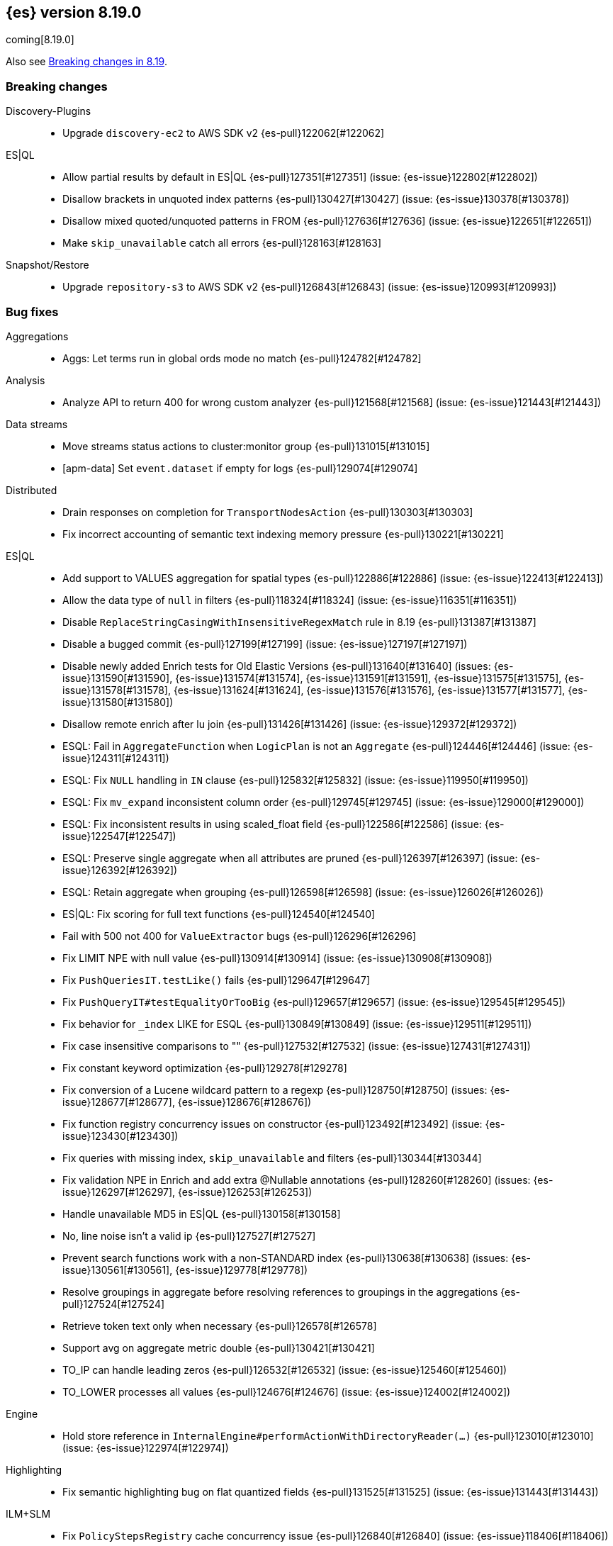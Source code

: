 [[release-notes-8.19.0]]
== {es} version 8.19.0

coming[8.19.0]

Also see <<breaking-changes-8.19,Breaking changes in 8.19>>.

[[breaking-8.19.0]]
[float]
=== Breaking changes

Discovery-Plugins::
* Upgrade `discovery-ec2` to AWS SDK v2 {es-pull}122062[#122062]

ES|QL::
* Allow partial results by default in ES|QL {es-pull}127351[#127351] (issue: {es-issue}122802[#122802])
* Disallow brackets in unquoted index patterns {es-pull}130427[#130427] (issue: {es-issue}130378[#130378])
* Disallow mixed quoted/unquoted patterns in FROM {es-pull}127636[#127636] (issue: {es-issue}122651[#122651])
* Make `skip_unavailable` catch all errors {es-pull}128163[#128163]

Snapshot/Restore::
* Upgrade `repository-s3` to AWS SDK v2 {es-pull}126843[#126843] (issue: {es-issue}120993[#120993])

[[bug-8.19.0]]
[float]
=== Bug fixes

Aggregations::
* Aggs: Let terms run in global ords mode no match {es-pull}124782[#124782]

Analysis::
* Analyze API to return 400 for wrong custom analyzer {es-pull}121568[#121568] (issue: {es-issue}121443[#121443])

Data streams::
* Move streams status actions to cluster:monitor group {es-pull}131015[#131015]
* [apm-data] Set `event.dataset` if empty for logs {es-pull}129074[#129074]

Distributed::
* Drain responses on completion for `TransportNodesAction` {es-pull}130303[#130303]
* Fix incorrect accounting of semantic text indexing memory pressure {es-pull}130221[#130221]

ES|QL::
* Add support to VALUES aggregation for spatial types {es-pull}122886[#122886] (issue: {es-issue}122413[#122413])
* Allow the data type of `null` in filters {es-pull}118324[#118324] (issue: {es-issue}116351[#116351])
* Disable `ReplaceStringCasingWithInsensitiveRegexMatch` rule in 8.19 {es-pull}131387[#131387]
* Disable a bugged commit {es-pull}127199[#127199] (issue: {es-issue}127197[#127197])
* Disable newly added Enrich tests for Old Elastic Versions {es-pull}131640[#131640] (issues: {es-issue}131590[#131590], {es-issue}131574[#131574], {es-issue}131591[#131591], {es-issue}131575[#131575], {es-issue}131578[#131578], {es-issue}131624[#131624], {es-issue}131576[#131576], {es-issue}131577[#131577], {es-issue}131580[#131580])
* Disallow remote enrich after lu join {es-pull}131426[#131426] (issue: {es-issue}129372[#129372])
* ESQL: Fail in `AggregateFunction` when `LogicPlan` is not an `Aggregate` {es-pull}124446[#124446] (issue: {es-issue}124311[#124311])
* ESQL: Fix `NULL` handling in `IN` clause {es-pull}125832[#125832] (issue: {es-issue}119950[#119950])
* ESQL: Fix `mv_expand` inconsistent column order {es-pull}129745[#129745] (issue: {es-issue}129000[#129000])
* ESQL: Fix inconsistent results in using scaled_float field {es-pull}122586[#122586] (issue: {es-issue}122547[#122547])
* ESQL: Preserve single aggregate when all attributes are pruned {es-pull}126397[#126397] (issue: {es-issue}126392[#126392])
* ESQL: Retain aggregate when grouping {es-pull}126598[#126598] (issue: {es-issue}126026[#126026])
* ES|QL: Fix scoring for full text functions {es-pull}124540[#124540]
* Fail with 500 not 400 for `ValueExtractor` bugs {es-pull}126296[#126296]
* Fix LIMIT NPE with null value {es-pull}130914[#130914] (issue: {es-issue}130908[#130908])
* Fix `PushQueriesIT.testLike()` fails {es-pull}129647[#129647]
* Fix `PushQueryIT#testEqualityOrTooBig` {es-pull}129657[#129657] (issue: {es-issue}129545[#129545])
* Fix behavior for `_index` LIKE for ESQL {es-pull}130849[#130849] (issue: {es-issue}129511[#129511])
* Fix case insensitive comparisons to "" {es-pull}127532[#127532] (issue: {es-issue}127431[#127431])
* Fix constant keyword optimization {es-pull}129278[#129278]
* Fix conversion of a Lucene wildcard pattern to a regexp {es-pull}128750[#128750] (issues: {es-issue}128677[#128677], {es-issue}128676[#128676])
* Fix function registry concurrency issues on constructor {es-pull}123492[#123492] (issue: {es-issue}123430[#123430])
* Fix queries with missing index, `skip_unavailable` and filters {es-pull}130344[#130344]
* Fix validation NPE in Enrich and add extra @Nullable annotations {es-pull}128260[#128260] (issues: {es-issue}126297[#126297], {es-issue}126253[#126253])
* Handle unavailable MD5 in ES|QL {es-pull}130158[#130158]
* No, line noise isn't a valid ip {es-pull}127527[#127527]
* Prevent search functions work with a non-STANDARD index {es-pull}130638[#130638] (issues: {es-issue}130561[#130561], {es-issue}129778[#129778])
* Resolve groupings in aggregate before resolving references to groupings in the aggregations {es-pull}127524[#127524]
* Retrieve token text only when necessary {es-pull}126578[#126578]
* Support avg on aggregate metric double {es-pull}130421[#130421]
* TO_IP can handle leading zeros {es-pull}126532[#126532] (issue: {es-issue}125460[#125460])
* TO_LOWER processes all values {es-pull}124676[#124676] (issue: {es-issue}124002[#124002])

Engine::
* Hold store reference in `InternalEngine#performActionWithDirectoryReader(...)` {es-pull}123010[#123010] (issue: {es-issue}122974[#122974])

Highlighting::
* Fix semantic highlighting bug on flat quantized fields {es-pull}131525[#131525] (issue: {es-issue}131443[#131443])

ILM+SLM::
* Fix `PolicyStepsRegistry` cache concurrency issue {es-pull}126840[#126840] (issue: {es-issue}118406[#118406])
* Fix equality bug in `WaitForIndexColorStep` {es-pull}126605[#126605]
* Inject an unfollow action before executing a downsample action in ILM {es-pull}105773[#105773] (issue: {es-issue}105773[#105773])
* Prevent ILM from processing shrunken index before its execution state is copied over {es-pull}129455[#129455] (issue: {es-issue}109206[#109206])
* The follower index should wait until the time series end time passes before unfollowing the leader index. {es-pull}128361[#128361] (issue: {es-issue}128129[#128129])

Indices APIs::
* Specify master timeout when submitting alias tasks {es-pull}130733[#130733] (issue: {es-issue}120389[#120389])
* Using a temp `IndexService` for template validation {es-pull}129507[#129507] (issue: {es-issue}129473[#129473])
* [8.x] Avoid hoarding cluster state references during rollover {es-pull}124265[#124265]

Infra/Node Lifecycle::
* Better handling of node ids from shutdown metadata (avoid NPE on already removed nodes) {es-pull}128298[#128298] (issue: {es-issue}100201[#100201])

Infra/REST API::
* Fix NPE in APMTracer through `RestController` {es-pull}128314[#128314]
* Improve handling of empty response {es-pull}125562[#125562] (issue: {es-issue}57639[#57639])

Ingest Node::
* Correctly handle non-integers in nested paths in the remove processor {es-pull}127006[#127006]
* Correctly handle nulls in nested paths in the remove processor {es-pull}126417[#126417]
* Correctly handling `download_database_on_pipeline_creation` within a pipeline processor within a default or final pipeline {es-pull}131236[#131236]
* apm-data: Use representative count as event.success_count if available {es-pull}119995[#119995]

Logs::
* Force niofs for fdt tmp file read access when flushing stored fields {es-pull}130308[#130308]

Machine Learning::
* Adding timeout to request for creating inference endpoint {es-pull}126805[#126805]
* Change ModelLoaderUtils.split to return the correct number of chunks and ranges. {es-pull}126009[#126009] (issue: {es-issue}121799[#121799])
* Fix ELAND endpoints not updating dimensions {es-pull}126537[#126537]
* Provide model size statistics as soon as an anomaly detection job is opened {es-pull}124638[#124638] (issue: {es-issue}121168[#121168])
* Return a Conflict status code if the model deployment is stopped by a user {es-pull}125204[#125204] (issue: {es-issue}123745[#123745])
* Revert endpoint creation validation for ELSER and E5 {es-pull}126792[#126792]
* Updates to allow using Cohere binary embedding response in semantic search queries {es-pull}121827[#121827]
* Use INTERNAL_INGEST for Inference {es-pull}127522[#127522] (issue: {es-issue}127519[#127519])

Mapping::
* Check prefixes when constructing synthetic source for flattened fields {es-pull}129580[#129580] (issue: {es-issue}129508[#129508])
* Fix propagation of dynamic mapping parameter when applying `copy_to` {es-pull}121109[#121109] (issue: {es-issue}113049[#113049])
* Synthetic source: avoid storing multi fields of type text and `match_only_text` by default {es-pull}129126[#129126]

Ranking::
* LTR score bounding {es-pull}125694[#125694]

Relevance::
* Prevent Query Rule Creation with Invalid Numeric Match Criteria {es-pull}122823[#122823]

Search::
* 8.x branch backport for leting MLTQuery throw IAE when no analyzer is set {es-pull}125192[#125192]
* Check positions on `MultiPhraseQueries` as well as phrase queries {es-pull}129326[#129326] (issue: {es-issue}123871[#123871])
* Filter out empty top docs results before merging {es-pull}126385[#126385] (issue: {es-issue}126118[#126118])
* Fix - NPE on batched query execution when the request is part of PIT with alias filters {es-pull}128552[#128552]
* Fix NPE in `SemanticTextHighlighter` {es-pull}129509[#129509] (issue: {es-issue}129501[#129501])
* Fix NPE in semantic highlighter {es-pull}128989[#128989] (issue: {es-issue}128975[#128975])
* Fix bug in point in time response {es-pull}131391[#131391] (issue: {es-issue}131026[#131026])
* Fix inner hits + aggregations concurrency bug {es-pull}128036[#128036] (issue: {es-issue}122419[#122419])
* Fix query rewrite logic to preserve `boosts` and `queryName` for `match`, `knn`, and `sparse_vector` queries on semantic_text fields {es-pull}129282[#129282]
* Improve execution of terms queries over wildcard fields {es-pull}128986[#128986] (issue: {es-issue}128201[#128201])
* Let MLTQuery throw IAE when no analyzer is set {es-pull}124662[#124662] (issue: {es-issue}124562[#124562])
* Remove empty results before merging {es-pull}126770[#126770] (issue: {es-issue}126742[#126742])
* Simplified Linear & RRF Retrievers - Return error on empty fields param {es-pull}129962[#129962]

Snapshot/Restore::
* Limit number of suppressed S3 deletion errors {es-pull}123630[#123630] (issue: {es-issue}123354[#123354])
* Run `newShardSnapshotTask` tasks concurrently {es-pull}126452[#126452]
* Throw better exception if verifying empty repo {es-pull}131677[#131677]

Suggesters::
* Support duplicate suggestions in completion field {es-pull}121324[#121324] (issue: {es-issue}82432[#82432])

TLS::
* Watch SSL files instead of directories {es-pull}129738[#129738]

Vector Search::
* Fix bbq quantization algorithm but for differently distributed components {es-pull}126778[#126778]
* Fix top level knn search with scroll {es-pull}126035[#126035]
* Patch for Lucene bug 14857 {es-pull}130254[#130254]

[[deprecation-8.19.0]]
[float]
=== Deprecations

Engine::
* Deprecate `indices.merge.scheduler.use_thread_pool` setting {es-pull}129464[#129464]

Infra/Core::
* Add deprecation warning to `TransportHandshaker` {es-pull}123627[#123627]

[[enhancement-8.19.0]]
[float]
=== Enhancements

Allocation::
* Add cache support in `TransportGetAllocationStatsAction` {es-pull}125588[#125588] (issue: {es-issue}110716[#110716])
* More efficient sort in `tryRelocateShard` {es-pull}128063[#128063]

Authentication::
* Implement SAML custom attributes support for Identity Provider {es-pull}128176[#128176]
* Permit at+jwt typ header value in jwt access tokens {es-pull}126687[#126687] (issue: {es-issue}119370[#119370])

Authorization::
* Check `TooComplex` exception for `HasPrivileges` body {es-pull}128870[#128870]
* Granting `kibana_system` reserved role access to "all" privileges to `.adhoc.alerts*` and `.internal.adhoc.alerts*` indices {es-pull}127321[#127321]

CCS::
* Check if index patterns conform to valid format before validation {es-pull}122497[#122497]

Codec::
* First step optimizing tsdb doc values codec merging {es-pull}125403[#125403]

Data streams::
* Add index mode to get data stream API {es-pull}122486[#122486]
* Set cause on create index request in create from action {es-pull}124363[#124363]
* [Failure store] Introduce dedicated failure store lifecycle configuration {es-pull}127314[#127314]
* [Failure store] Introduce default retention for failure indices {es-pull}127573[#127573]
* [apm-data] Enable 'date_detection' for all apm data streams {es-pull}128913[#128913]

ES|QL::
* Add MATCH_PHRASE {es-pull}127661[#127661]
* Add Support for LIKE (LIST) {es-pull}129170[#129170]
* Add `documents_found` and `values_loaded` {es-pull}125631[#125631]
* Add emit time to hash aggregation status {es-pull}127988[#127988]
* Add local optimizations for `constant_keyword` {es-pull}127549[#127549]
* Add optimization to purge join on null merge key {es-pull}127583[#127583] (issue: {es-issue}125577[#125577])
* Add support for LOOKUP JOIN on aliases {es-pull}128519[#128519]
* Add support for parameters in LIMIT command {es-pull}128464[#128464]
* Allow lookup join on mixed numeric fields {es-pull}128263[#128263]
* Allow partial results in ES|QL {es-pull}121942[#121942]
* Allow skip shards with `_tier` and `_index` in ES|QL {es-pull}123728[#123728]
* Avoid `NamedWritable` in block serialization {es-pull}124394[#124394]
* Double parameter markers for identifiers {es-pull}122459[#122459]
* ESQL: Align `RENAME` behavior with `EVAL` for sequential processing {es-pull}122250[#122250] (issue: {es-issue}121739[#121739])
* ESQL: Enhanced `DATE_TRUNC` with arbitrary intervals {es-pull}120302[#120302] (issue: {es-issue}120094[#120094])
* ES|QL - Add `match_phrase` full text function (tech preview) {es-pull}128925[#128925]
* ES|QL - Add scoring for full text functions disjunctions {es-pull}121793[#121793]
* ES|QL - Allow full text functions to be used in STATS {es-pull}125479[#125479] (issue: {es-issue}125481[#125481])
* ES|QL slow log {es-pull}124094[#124094]
* ES|QL: Support `::date` in inline cast {es-pull}123460[#123460] (issue: {es-issue}116746[#116746])
* Ensure cluster string could be quoted {es-pull}120355[#120355]
* Fix Driver status iterations and `cpuTime` {es-pull}123290[#123290] (issue: {es-issue}122967[#122967])
* Fix sorting when `aggregate_metric_double` present {es-pull}125191[#125191]
* Heuristics to pick efficient partitioning {es-pull}125739[#125739]
* Implement runtime skip_unavailable=true {es-pull}121240[#121240]
* Include failures in partial response {es-pull}124929[#124929]
* Infer the score mode to use from the Lucene collector {es-pull}125930[#125930]
* Introduce `AggregateMetricDoubleBlock` {es-pull}127299[#127299]
* Introduce `allow_partial_results` setting in ES|QL {es-pull}122890[#122890]
* Introduce a pre-mapping logical plan processing step {es-pull}121260[#121260]
* Keep ordinals in conversion functions {es-pull}125357[#125357]
* Limit Replace function memory usage {es-pull}127924[#127924]
* Optimize ordinal inputs in Values aggregation {es-pull}127849[#127849]
* Push more `==`s on text fields to lucene {es-pull}126641[#126641]
* Pushdown Lookup Join past Project {es-pull}129503[#129503] (issue: {es-issue}119082[#119082])
* Pushdown constructs doing case-insensitive regexes {es-pull}128393[#128393] (issue: {es-issue}127479[#127479])
* Pushdown for LIKE (LIST) {es-pull}129557[#129557]
* ROUND_TO function {es-pull}128278[#128278]
* ROUND_TO function {es-pull}128397[#128397]
* Render `aggregate_metric_double` {es-pull}122660[#122660]
* Report `original_types` {es-pull}124913[#124913]
* Report failures on partial results {es-pull}124823[#124823]
* Retry ES|QL node requests on shard level failures {es-pull}120774[#120774]
* Retry shard movements during ESQL query {es-pull}126653[#126653]
* Run coordinating `can_match` in field-caps {es-pull}127734[#127734]
* Speed loading stored fields {es-pull}127348[#127348]
* Speed up TO_IP {es-pull}126338[#126338]
* Support partial results in CCS in ES|QL {es-pull}122708[#122708]
* Support subset of metrics in aggregate metric double {es-pull}121805[#121805]
* Take double parameter markers for identifiers out of snapshot {es-pull}125690[#125690]
* `ToAggregateMetricDouble` function {es-pull}124595[#124595]
* `text ==` and `text !=` pushdown {es-pull}127355[#127355]

ILM+SLM::
* Add `index.lifecycle.skip` index-scoped setting to instruct ILM to skip processing specific indices {es-pull}128736[#128736]
* Batch ILM policy cluster state updates [#122917] {es-pull}126529[#126529] (issue: {es-issue}122917[#122917])
* Truncate `step_info` and error reason in ILM execution state and history {es-pull}125054[#125054] (issue: {es-issue}124181[#124181])

IdentityProvider::
* Add "extension" attribute validation to IdP SPs {es-pull}128805[#128805]

Inference::
* Adding Google VertexAI chat completion integration {es-pull}128105[#128105]
* Adding Google VertexAI completion integration {es-pull}128694[#128694]
* [8.x][Inference API] Rename `model_id` prop to model in EIS sparse inference request body {es-pull}122401[#122401]

Infra/Core::
* Improve support for bytecode patching signed jars {es-pull}128613[#128613]

Ingest Node::
* Allow setting the `type` in the reroute processor {es-pull}122409[#122409] (issue: {es-issue}121553[#121553])
* Update traces duration mappings with appropriate unit type {es-pull}129418[#129418]

Logs::
* Conditionally force sequential reading in `LuceneSyntheticSourceChangesSnapshot` {es-pull}128473[#128473]

Machine Learning::
* Add Custom inference service {es-pull}127939[#127939]
* Add `ModelRegistryMetadata` to Cluster State {es-pull}121106[#121106]
* Add recursive chunker {es-pull}126866[#126866]
* Added Mistral Chat Completion support to the Inference Plugin {es-pull}128538[#128538]
* Adding VoyageAI's v3.5 models {es-pull}128241[#128241]
* Adding common rerank options to Perform Inference API {es-pull}125239[#125239] (issue: {es-issue}111273[#111273])
* Adding elser default endpoint for EIS {es-pull}122066[#122066]
* Adding endpoint creation validation to `ElasticInferenceService` {es-pull}117642[#117642]
* Adding integration for VoyageAI embeddings and rerank models {es-pull}122134[#122134]
* Adding support for binary embedding type to Cohere service embedding type {es-pull}120751[#120751]
* Adding support for specifying embedding type to Jina AI service settings {es-pull}121548[#121548]
* Adding validation to `ElasticsearchInternalService` {es-pull}123044[#123044]
* Bedrock Cohere Task Settings Support {es-pull}126493[#126493] (issue: {es-issue}126156[#126156])
* Expose `input_type` option at root level for `text_embedding` task type in Perform Inference API {es-pull}122638[#122638] (issue: {es-issue}117856[#117856])
* Improve exception for trained model deployment scale up timeout {es-pull}128218[#128218]
* Integrate `OpenAi` Chat Completion in `SageMaker` {es-pull}127767[#127767]
* Integrate with `DeepSeek` API {es-pull}122218[#122218]
* Move to the Cohere V2 API for new inference endpoints {es-pull}129884[#129884]
* Semantic Text Chunking Indexing Pressure {es-pull}125517[#125517]
* [Inference API] Propagate product use case http header to EIS {es-pull}124025[#124025]
* [ML] Add HuggingFace Chat Completion support to the Inference Plugin {es-pull}127254[#127254]
* [ML] Add Rerank support to the Inference Plugin {es-pull}127966[#127966]
* [ML] Integrate SageMaker with OpenAI Embeddings {es-pull}126856[#126856]
* `InferenceService` support aliases {es-pull}128584[#128584]
* `SageMaker` Elastic Payload {es-pull}129413[#129413]

Mapping::
* Add `index_options` to `semantic_text` field mappings {es-pull}119967[#119967]
* Add block loader from stored field and source for ip field {es-pull}126644[#126644]
* Do not respect synthetic_source_keep=arrays if type parses arrays {es-pull}127796[#127796] (issue: {es-issue}126155[#126155])
* Enable synthetic recovery source by default when synthetic source is enabled. Using synthetic recovery source significantly improves indexing performance compared to regular recovery source. {es-pull}122615[#122615] (issue: {es-issue}116726[#116726])
* Enable the use of nested field type with index.mode=time_series {es-pull}122224[#122224] (issue: {es-issue}120874[#120874])
* Exclude `semantic_text` subfields from field capabilities API {es-pull}127664[#127664]
* Improved error message when index field type is invalid {es-pull}122860[#122860]
* Introduce `FallbackSyntheticSourceBlockLoader` and apply it to keyword fields {es-pull}119546[#119546]
* Refactor `SourceProvider` creation to consistently use `MappingLookup` {es-pull}128213[#128213]
* Store arrays offsets for boolean fields natively with synthetic source {es-pull}125529[#125529]
* Store arrays offsets for ip fields natively with synthetic source {es-pull}122999[#122999]
* Store arrays offsets for keyword fields natively with synthetic source instead of falling back to ignored source. {es-pull}113757[#113757]
* Store arrays offsets for numeric fields natively with synthetic source {es-pull}124594[#124594]
* Store arrays offsets for unsigned long fields natively with synthetic source {es-pull}125709[#125709]
* Update `sparse_vector` field mapping to include default setting for token pruning {es-pull}129089[#129089]
* Use `FallbackSyntheticSourceBlockLoader` for `shape` and `geo_shape` {es-pull}124927[#124927]
* Use `FallbackSyntheticSourceBlockLoader` for `unsigned_long` and `scaled_float` fields {es-pull}122637[#122637]
* Use `FallbackSyntheticSourceBlockLoader` for boolean and date fields {es-pull}124050[#124050]
* Use `FallbackSyntheticSourceBlockLoader` for number fields {es-pull}122280[#122280]
* Use `FallbackSyntheticSourceBlockLoader` for point and `geo_point` {es-pull}125816[#125816]
* Use `FallbackSyntheticSourceBlockLoader` for text fields {es-pull}126237[#126237]

Network::
* Set `connection: close` header on shutdown {es-pull}128025[#128025] (issue: {es-issue}127984[#127984])

Ranking::
* Leverage scorer supplier in `QueryFeatureExtractor` {es-pull}125259[#125259]

Relevance::
* Add l2_norm normalization support to linear retriever {es-pull}128504[#128504]
* Add pinned retriever {es-pull}126401[#126401]
* Default new `semantic_text` fields to use BBQ when models are compatible {es-pull}126629[#126629]
* Skip semantic_text embedding generation when no content is provided. {es-pull}123763[#123763]
* Support configurable chunking in `semantic_text` fields {es-pull}121041[#121041]

Search::
* Add min score linear retriever {es-pull}129359[#129359]
* Enable sort optimization on float and `half_float` {es-pull}126342[#126342]
* Enable sort optimization on int, short and byte fields {es-pull}127968[#127968] (issue: {es-issue}127965[#127965])
* Introduce batched query execution and data-node side reduce {es-pull}121885[#121885]
* Optimize memory usage in `ShardBulkInferenceActionFilter` {es-pull}124313[#124313]
* Optionally allow text similarity reranking to fail {es-pull}121784[#121784]
* Return float[] instead of List<Double> in `valueFetcher` {es-pull}126702[#126702]
* Simplified Linear Retriever {es-pull}129200[#129200]
* Simplified RRF Retriever {es-pull}129659[#129659]
* Wrap remote errors with cluster name to provide more context {es-pull}123156[#123156]

Snapshot/Restore::
* Improve get-snapshots message for unreadable repository {es-pull}128273[#128273]
* Optimize shared blob cache evictions on shard removal Shared blob cache evictions occur on the cluster applier thread when shards are removed from a node. These can be expensive if a large number of shards are being removed. This change uses the context of the removal to avoid unnecessary evictions that might hold up the applier thread.  {es-pull}126581[#126581]
* Update shardGenerations for all indices on snapshot finalization {es-pull}128650[#128650] (issue: {es-issue}108907[#108907])

Stats::
* Optimize sparse vector stats collection {es-pull}128740[#128740]

Vector Search::
* Add bit vector support to semantic text {es-pull}123187[#123187]
* Allow zero for `rescore_vector.oversample` to indicate by-passing oversample and rescoring {es-pull}125599[#125599]
* Define a default oversample value for dense vectors with bbq_hnsw/bbq_flat {es-pull}127134[#127134]
* Make `dense_vector` fields updatable to bbq_flat/bbq_hnsw {es-pull}128291[#128291]
* New `vector_rescore` parameter as a quantized index type option {es-pull}124581[#124581]
* Panama vector accelerated optimized scalar quantization {es-pull}127118[#127118]

[[feature-8.19.0]]
[float]
=== New features

Authorization::
* Delegated authorization using Microsoft Graph (SDK) {es-pull}128396[#128396]

Data streams::
* Add ability to redirect ingestion failures on data streams to a failure store {es-pull}126973[#126973]

ES|QL::
* COMPLETION command grammar and logical plan {es-pull}126319[#126319]
* Calculate concurrent node limit {es-pull}124901[#124901]
* ES|QL - Add COMPLETION command as a tech preview feature {es-pull}128948[#128948] (issue: {es-issue}124405[#124405])
* ES|QL cross-cluster querying is now generally available {es-pull}130034[#130034]
* Log partial failures {es-pull}129164[#129164]
* Push more ==s on text fields to lucene (backport) {es-pull}128156[#128156]

Engine::
* Threadpool merge executor is aware of available disk space {es-pull}127613[#127613]
* Threadpool merge scheduler {es-pull}120869[#120869]

Ingest Node::
* Adding `NormalizeForStreamProcessor` {es-pull}125699[#125699]

Machine Learning::
* Add `none` chunking strategy to disable automatic chunking for inference endpoints {es-pull}129150[#129150]
* ES|QL SAMPLE aggregation function {es-pull}127629[#127629]
* ES|QL `change_point` processing command {es-pull}120998[#120998]
* ES|QL random sampling {es-pull}125570[#125570]
* Limit the number of chunks for semantic text to prevent high memory usage {es-pull}123150[#123150]
* Mark token pruning for sparse vector as GA {es-pull}130212[#130212]

Ranking::
* Adding ES|QL Reranker command in snapshot builds {es-pull}123074[#123074]

Search::
* Added optional parameters to QSTR ES|QL function {es-pull}121787[#121787] (issue: {es-issue}120933[#120933])
* ESQL - Enable telemetry for COMPLETION command {es-pull}127731[#127731]

Vector Search::
* Add option to include or exclude vectors from `_source` retrieval {es-pull}128735[#128735]

[[upgrade-8.19.0]]
[float]
=== Upgrades

Infra/Core::
* Permanently switch from Java SecurityManager to Entitlements. The Java SecurityManager has been deprecated since Java 17, and it is now completely disabled in Java 24. In order to retain an similar level of protection, Elasticsearch implemented its own protection mechanism, Entitlements. Starting with this version, Entitlements will permanently replace the Java SecurityManager. {es-pull}125076[#125076]

Machine Learning::
* Upgrade AWS v2 SDK to 2.30.38 {es-pull}124738[#124738]

Packaging::
* Update default docker base image to Ubuntu 24.04 {es-pull}128534[#128534]

Search::
* [8.19] Upgrade to lucene 9.12.2 {es-pull}129555[#129555]

Snapshot/Restore::
* Upgrade AWS Java SDK to 2.31.78 {es-pull}131050[#131050]
* Upgrade AWS SDK to v1.12.746 {es-pull}122431[#122431]



